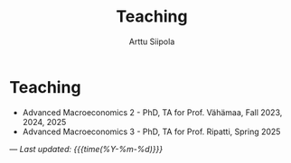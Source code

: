 #+TITLE: Teaching
#+AUTHOR: Arttu Siipola
#+OPTIONS: toc:nil num:nil html-style:nil

* Teaching

- Advanced Macroeconomics 2 - PhD, TA for Prof. Vähämaa, Fall 2023, 2024, 2025
- Advanced Macroeconomics 3 - PhD, TA for Prof. Ripatti, Spring 2025


---
/Last updated: {{{time(%Y-%m-%d)}}}/
